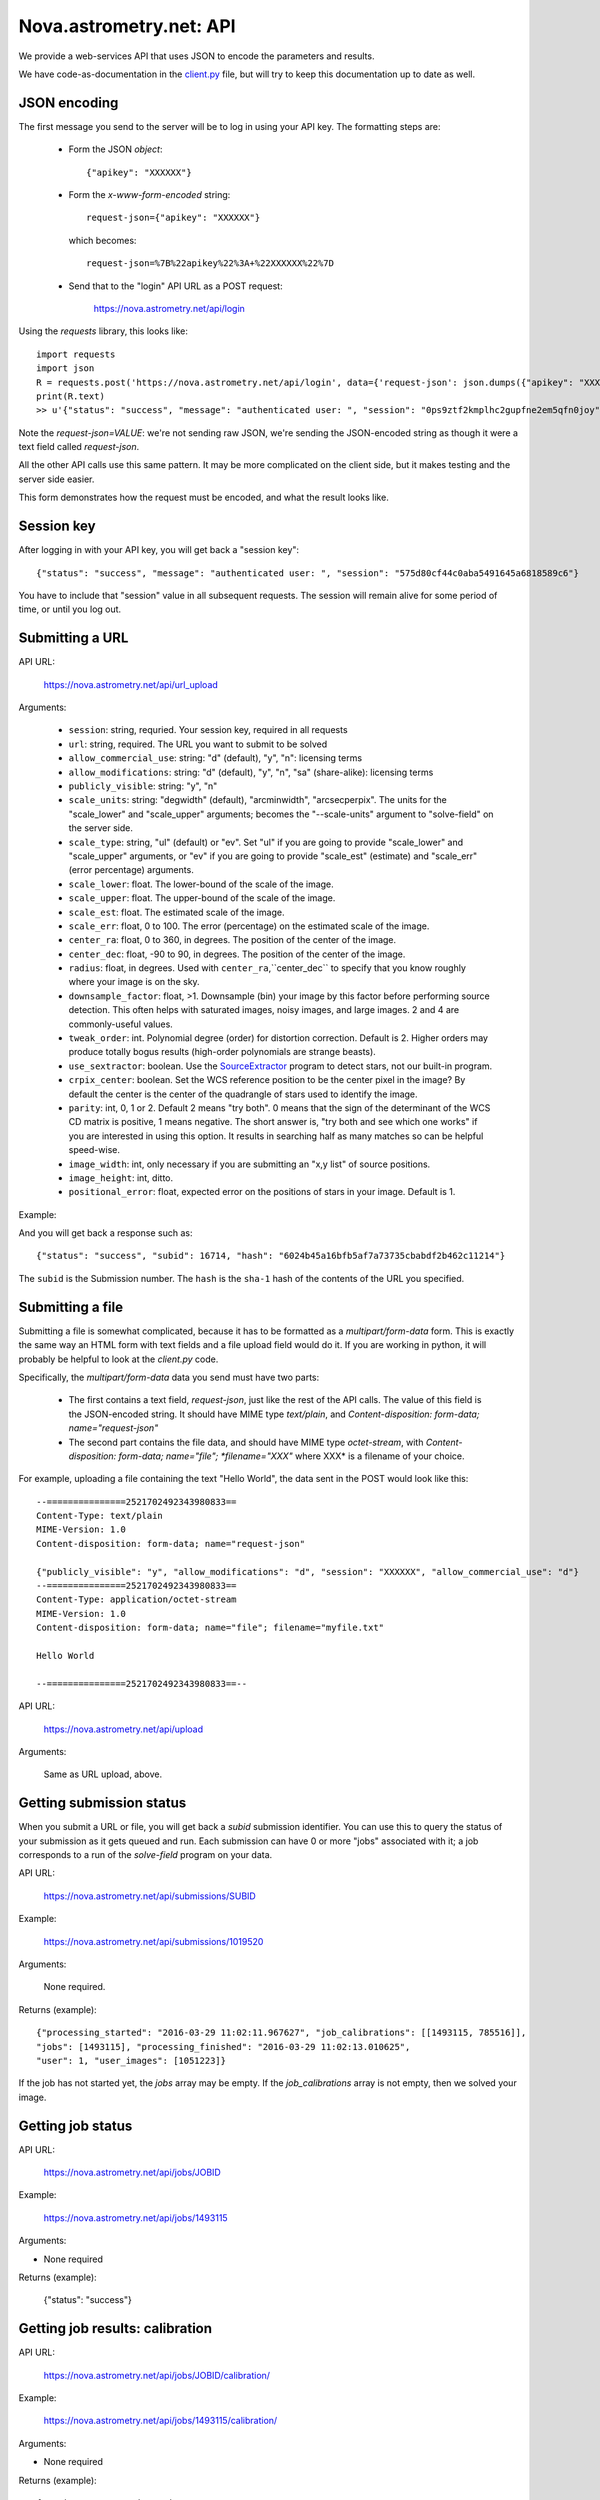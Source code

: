 
.. _nova_api:

Nova.astrometry.net: API
========================

We provide a web-services API that uses JSON to encode the parameters
and results.

We have code-as-documentation in the `client.py <https://github.com/dstndstn/astrometry.net/blob/main/net/client/client.py>`_
file, but will try to keep this documentation up to date as well.

JSON encoding
-------------

The first message you send to the server will be to log in using your
API key.  The formatting steps are:

  * Form the JSON *object*::

       {"apikey": "XXXXXX"}

  * Form the *x-www-form-encoded* string::

       request-json={"apikey": "XXXXXX"}

    which becomes::

	   request-json=%7B%22apikey%22%3A+%22XXXXXX%22%7D

  * Send that to the "login" API URL as a POST request:

       https://nova.astrometry.net/api/login

Using the `requests` library, this looks like::

    import requests
    import json
    R = requests.post('https://nova.astrometry.net/api/login', data={'request-json': json.dumps({"apikey": "XXXXXXXX"})})
    print(R.text)
    >> u'{"status": "success", "message": "authenticated user: ", "session": "0ps9ztf2kmplhc2gupfne2em5qfn0joy"}'

Note the *request-json=VALUE*: we're not sending raw JSON, we're sending the
JSON-encoded string as though it were a text field called *request-json*.

All the other API calls use this same pattern.  It may be more complicated on
the client side, but it makes testing and the server side easier.

This form demonstrates how the request must be encoded, and what the result looks like.

.. raw:: html

   <form action="https://nova.astrometry.net/api/login" method="POST">
   <input type="text" name="request-json" size=50 value="{&#34;apikey&#34;: &#34;XXXXXXXX&#34;}" />
   <input type="submit" value="Submit" />
   </form>

Session key
-----------

After logging in with your API key, you will get back a "session key"::

      {"status": "success", "message": "authenticated user: ", "session": "575d80cf44c0aba5491645a6818589c6"}

You have to include that "session" value in all subsequent requests.
The session will remain alive for some period of time, or until you
log out.

Submitting a URL
----------------

API URL:

    https://nova.astrometry.net/api/url_upload

Arguments:

  * ``session``: string, requried.  Your session key, required in all requests
  * ``url``: string, required.  The URL you want to submit to be solved
  * ``allow_commercial_use``: string: "d" (default), "y", "n": licensing terms
  * ``allow_modifications``: string: "d" (default), "y", "n", "sa" (share-alike): licensing terms
  * ``publicly_visible``: string: "y", "n"
  * ``scale_units``: string: "degwidth" (default), "arcminwidth", "arcsecperpix".  The units for the "scale_lower" and "scale_upper" arguments; becomes the "--scale-units" argument to "solve-field" on the server side.
  * ``scale_type``: string, "ul" (default) or "ev".  Set "ul" if you are going to provide "scale_lower" and "scale_upper" arguments, or "ev" if you are going to provide "scale_est" (estimate) and "scale_err" (error percentage) arguments.
  * ``scale_lower``: float.  The lower-bound of the scale of the image.
  * ``scale_upper``: float.  The upper-bound of the scale of the image.
  * ``scale_est``: float.  The estimated scale of the image.
  * ``scale_err``: float, 0 to 100.  The error (percentage) on the estimated scale of the image.
  * ``center_ra``: float, 0 to 360, in degrees.  The position of the center of the image.
  * ``center_dec``: float, -90 to 90, in degrees.  The position of the center of the image.
  * ``radius``: float, in degrees.  Used with ``center_ra``,``center_dec`` to specify that you know roughly where your image is on the sky.
  * ``downsample_factor``: float, >1.  Downsample (bin) your image by this factor before performing source detection.  This often helps with saturated images, noisy images, and large images.  2 and 4 are commonly-useful values.
  * ``tweak_order``: int.  Polynomial degree (order) for distortion correction.  Default is 2.  Higher orders may produce totally bogus results (high-order polynomials are strange beasts).
  * ``use_sextractor``: boolean.  Use the `SourceExtractor <https://www.astromatic.net/software/sextractor>`_ program to detect stars, not our built-in program.
  * ``crpix_center``: boolean.  Set the WCS reference position to be the center pixel in the image?  By default the center is the center of the quadrangle of stars used to identify the image.
  * ``parity``: int, 0, 1 or 2.  Default 2 means "try both".  0 means that the sign of the determinant of the WCS CD matrix is positive, 1 means negative.  The short answer is, "try both and see which one works" if you are interested in using this option.  It results in searching half as many matches so can be helpful speed-wise.
  * ``image_width``: int, only necessary if you are submitting an "x,y list" of source positions.
  * ``image_height``: int, ditto.
  * ``positional_error``: float, expected error on the positions of stars in your image.  Default is 1.

Example:

..   <input type="text" name="request-json1" size=50 value="{&#34;session&#34;: &#34;575d80cf44c0aba5491645a6818589c6&#34;, &#34;url&#34;: &#34;https://apod.nasa.gov/apod/image/1206/ldn673s_block1123.jpg&#34;, &#34;scale_units&#34;: &#34;degwidth&#34;, &#34;scale_lower&#34;: 0.5, &#34;scale_upper: 1.0, &#34;center_ra&#34;: 290, &#34;center_dec&#34;: 11, &#34;radius&#34;: 2.0 }" />

.. raw:: html

   <form action="https://nova.astrometry.net/api/url_upload" method="POST">
   <textarea name="request-json" rows=5 cols=80>
   {"session": "####", "url": "https://apod.nasa.gov/apod/image/1206/ldn673s_block1123.jpg", "scale_units": "degwidth", "scale_lower": 0.5, "scale_upper": 1.0, "center_ra": 290, "center_dec": 11, "radius": 2.0 }
   </textarea>
   <input type="submit" value="Submit" />
   </form>

And you will get back a response such as::

    {"status": "success", "subid": 16714, "hash": "6024b45a16bfb5af7a73735cbabdf2b462c11214"}

The ``subid`` is the Submission number.  The ``hash`` is the ``sha-1`` hash of the contents of the URL you specified.



Submitting a file
-----------------

Submitting a file is somewhat complicated, because it has to be formatted
as a *multipart/form-data* form.  This is exactly the same way an HTML form
with text fields and a file upload field would do it.  If you are working in
python, it will probably be helpful to look at the *client.py* code.

Specifically, the *multipart/form-data* data you send must have two
parts:
 * The first contains a text field, *request-json*, just like the rest of the API calls.  The value of this field is the JSON-encoded string.  It should have MIME type *text/plain*, and *Content-disposition: form-data; name="request-json"*
 * The second part contains the file data, and should have MIME type *octet-stream*, with *Content-disposition: form-data; name="file"; *filename="XXX"* where XXX* is a filename of your choice.

For example, uploading a file containing the text "Hello World", the data sent in the POST would look like this::

    --===============2521702492343980833==
    Content-Type: text/plain
    MIME-Version: 1.0
    Content-disposition: form-data; name="request-json"
    
    {"publicly_visible": "y", "allow_modifications": "d", "session": "XXXXXX", "allow_commercial_use": "d"}
    --===============2521702492343980833==
    Content-Type: application/octet-stream
    MIME-Version: 1.0
    Content-disposition: form-data; name="file"; filename="myfile.txt"
    
    Hello World
    
    --===============2521702492343980833==--


API URL:

    https://nova.astrometry.net/api/upload

Arguments:

    Same as URL upload, above.


Getting submission status
-------------------------

When you submit a URL or file, you will get back a *subid* submission
identifier.  You can use this to query the status of your submission
as it gets queued and run.  Each submission can have 0 or more "jobs"
associated with it; a job corresponds to a run of the *solve-field*
program on your data.

API URL:

    https://nova.astrometry.net/api/submissions/SUBID

Example:

    https://nova.astrometry.net/api/submissions/1019520

Arguments:

    None required.

Returns (example)::

    {"processing_started": "2016-03-29 11:02:11.967627", "job_calibrations": [[1493115, 785516]],
    "jobs": [1493115], "processing_finished": "2016-03-29 11:02:13.010625",
    "user": 1, "user_images": [1051223]}

If the job has not started yet, the *jobs* array may be empty.  If the
*job_calibrations* array is not empty, then we solved your image.


Getting job status
------------------

API URL:

    https://nova.astrometry.net/api/jobs/JOBID

Example:

    https://nova.astrometry.net/api/jobs/1493115

Arguments:

* None required

Returns (example):

    {"status": "success"}


Getting job results: calibration
--------------------------------

API URL:

    https://nova.astrometry.net/api/jobs/JOBID/calibration/

Example:

    https://nova.astrometry.net/api/jobs/1493115/calibration/

Arguments:

* None required

Returns (example)::

    {"parity": 1.0, "orientation": 105.74942079091929,
    "pixscale": 1.0906710701159739, "radius": 0.8106715896625917,
    "ra": 169.96633791366915, "dec": 13.221011585315143}


Getting job results: tagged objects in your image
-------------------------------------------------

You can get either all tags (including those added by random people), or
just the tags added by the web service automatically (known objects in your
field).

API URL:

* https://nova.astrometry.net/api/jobs/JOBID/tags/
* https://nova.astrometry.net/api/jobs/JOBID/machine_tags/

Example:

* https://nova.astrometry.net/api/jobs/1493115/tags/
* https://nova.astrometry.net/api/jobs/1493115/machine_tags/

Arguments:

* None required

Returns (example)::

    {"tags": ["NGC 3628", "M 66", "NGC 3627", "M 65", "NGC 3623"]}


Getting job results: known objects in your image
------------------------------------------------

API URL:

    https://nova.astrometry.net/api/jobs/JOBID/objects_in_field/

Example:

    https://nova.astrometry.net/api/jobs/1493115/objects_in_field/

Arguments:

* None required

Returns (example)::

    {"objects_in_field": ["NGC 3628", "M 66", "NGC 3627", "M 65", "NGC 3623"]}


Getting job results: known objects in your image, with coordinates
------------------------------------------------------------------

API URL:

    https://nova.astrometry.net/api/jobs/JOBID/annotations/

Example:

    https://nova.astrometry.net/api/jobs/1493115/annotations/

Arguments:

* None required

Returns (example, cut)::

    {"annotations": [
      {"radius": 0.0, "type": "ic", "names": ["IC 2728"],
       "pixelx": 1604.1727638846828, "pixely": 1344.045125738614},
      {"radius": 0.0, "type": "hd", "names": ["HD 98388"],
       "pixelx": 1930.2719762446786, "pixely": 625.1110603737037}
     ]}

Returns a list of objects in your image, including NGC/IC galaxies,
Henry Draper catalog stars, etc.  These should be the same list of
objects annotated in our plots.


Getting job results
-------------------

API URL:

    https://nova.astrometry.net/api/jobs/JOBID/info/

Example:

    https://nova.astrometry.net/api/jobs/1493115/info/

Arguments:

* None required

Returns (example, cut)::

    {"status": "success",
     "machine_tags": ["NGC 3628", "M 66", "NGC 3627", "M 65", "NGC 3623"],
     "calibration": {"parity": 1.0, "orientation": 105.74942079091929, 
        "pixscale": 1.0906710701159739, "radius": 0.8106715896625917, 
        "ra": 169.96633791366915, "dec": 13.221011585315143},
     "tags": ["NGC 3628", "M 66", "NGC 3627", "M 65", "NGC 3623"],
     "original_filename": "Leo Triplet-1.jpg",
     "objects_in_field": ["NGC 3628", "M 66", "NGC 3627", "M 65", "NGC 3623"]}


Getting job results: results files
----------------------------------

Note that when using the API, you can still request regular URLs to,
for example, retrieve the WCS file or overlay plots.  Images submitted
via the API go through exactly the same processing as images submitted
through the browser interface, so you can find the status or results
pages and discover the URLs of various data products that we haven't
documented here.

Note that you _must_ set this HTTP header::

    Referer: https://nova.astrometry.net/api/login


URLs:

* https://nova.astrometry.net/wcs_file/JOBID
* https://nova.astrometry.net/new_fits_file/JOBID
* https://nova.astrometry.net/rdls_file/JOBID
* https://nova.astrometry.net/axy_file/JOBID
* https://nova.astrometry.net/corr_file/JOBID
* https://nova.astrometry.net/annotated_display/JOBID
* https://nova.astrometry.net/red_green_image_display/JOBID
* https://nova.astrometry.net/extraction_image_display/JOBID

Examples:

* https://nova.astrometry.net/wcs_file/1493115
* https://nova.astrometry.net/new_fits_file/1493115
* https://nova.astrometry.net/rdls_file/1493115
* https://nova.astrometry.net/axy_file/1493115
* https://nova.astrometry.net/corr_file/1493115
* https://nova.astrometry.net/annotated_display/1493115
* https://nova.astrometry.net/red_green_image_display/1493115
* https://nova.astrometry.net/extraction_image_display/1493115

Misc Notes
----------

The API and other URLs are defined here:

    httpss://github.com/dstndstn/astrometry.net/blob/main/net/urls.py#L146
